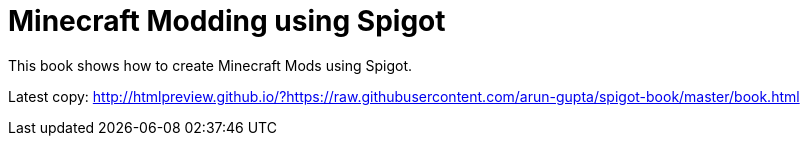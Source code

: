 = Minecraft Modding using Spigot

This book shows how to create Minecraft Mods using Spigot.

Latest copy:
http://htmlpreview.github.io/?https://raw.githubusercontent.com/arun-gupta/spigot-book/master/book.html

